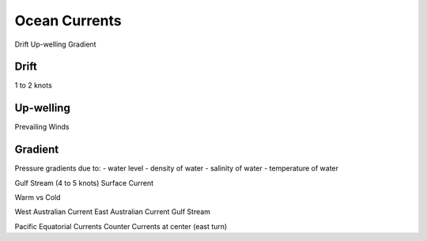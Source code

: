 Ocean Currents
==============

Drift
Up-welling
Gradient




Drift
----------
1 to 2 knots


Up-welling
-----------
Prevailing Winds



Gradient
---------
Pressure gradients due to:
- water level
- density of water
- salinity of water
- temperature of water


Gulf Stream (4 to 5 knots)
Surface Current






Warm vs Cold



West Australian Current
East Australian Current
Gulf Stream

Pacific Equatorial Currents
Counter Currents at center (east turn)
